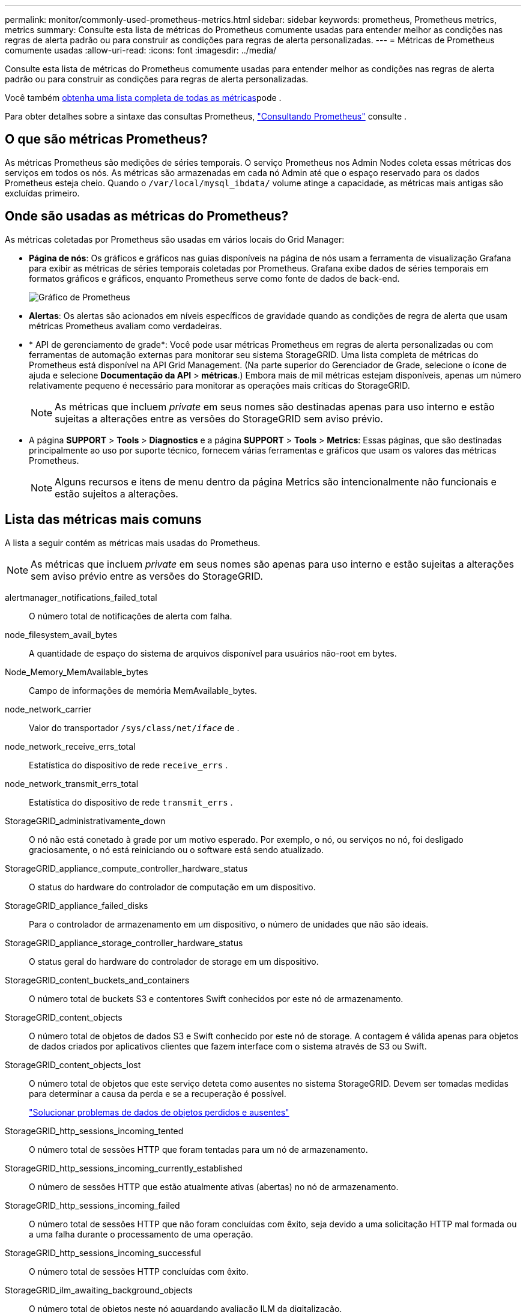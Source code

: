 ---
permalink: monitor/commonly-used-prometheus-metrics.html 
sidebar: sidebar 
keywords: prometheus, Prometheus metrics, metrics 
summary: Consulte esta lista de métricas do Prometheus comumente usadas para entender melhor as condições nas regras de alerta padrão ou para construir as condições para regras de alerta personalizadas. 
---
= Métricas de Prometheus comumente usadas
:allow-uri-read: 
:icons: font
:imagesdir: ../media/


[role="lead"]
Consulte esta lista de métricas do Prometheus comumente usadas para entender melhor as condições nas regras de alerta padrão ou para construir as condições para regras de alerta personalizadas.

Você também <<obtain-all-metrics,obtenha uma lista completa de todas as métricas>>pode .

Para obter detalhes sobre a sintaxe das consultas Prometheus, https://prometheus.io/docs/prometheus/latest/querying/basics/["Consultando Prometheus"^] consulte .



== O que são métricas Prometheus?

As métricas Prometheus são medições de séries temporais. O serviço Prometheus nos Admin Nodes coleta essas métricas dos serviços em todos os nós. As métricas são armazenadas em cada nó Admin até que o espaço reservado para os dados Prometheus esteja cheio. Quando o `/var/local/mysql_ibdata/` volume atinge a capacidade, as métricas mais antigas são excluídas primeiro.



== Onde são usadas as métricas do Prometheus?

As métricas coletadas por Prometheus são usadas em vários locais do Grid Manager:

* *Página de nós*: Os gráficos e gráficos nas guias disponíveis na página de nós usam a ferramenta de visualização Grafana para exibir as métricas de séries temporais coletadas por Prometheus. Grafana exibe dados de séries temporais em formatos gráficos e gráficos, enquanto Prometheus serve como fonte de dados de back-end.
+
image::../media/nodes_page_network_traffic_graph.png[Gráfico de Prometheus]

* *Alertas*: Os alertas são acionados em níveis específicos de gravidade quando as condições de regra de alerta que usam métricas Prometheus avaliam como verdadeiras.
* * API de gerenciamento de grade*: Você pode usar métricas Prometheus em regras de alerta personalizadas ou com ferramentas de automação externas para monitorar seu sistema StorageGRID. Uma lista completa de métricas do Prometheus está disponível na API Grid Management. (Na parte superior do Gerenciador de Grade, selecione o ícone de ajuda e selecione *Documentação da API* > *métricas*.) Embora mais de mil métricas estejam disponíveis, apenas um número relativamente pequeno é necessário para monitorar as operações mais críticas do StorageGRID.
+

NOTE: As métricas que incluem _private_ em seus nomes são destinadas apenas para uso interno e estão sujeitas a alterações entre as versões do StorageGRID sem aviso prévio.

* A página *SUPPORT* > *Tools* > *Diagnostics* e a página *SUPPORT* > *Tools* > *Metrics*: Essas páginas, que são destinadas principalmente ao uso por suporte técnico, fornecem várias ferramentas e gráficos que usam os valores das métricas Prometheus.
+

NOTE: Alguns recursos e itens de menu dentro da página Metrics são intencionalmente não funcionais e estão sujeitos a alterações.





== Lista das métricas mais comuns

A lista a seguir contém as métricas mais usadas do Prometheus.


NOTE: As métricas que incluem _private_ em seus nomes são apenas para uso interno e estão sujeitas a alterações sem aviso prévio entre as versões do StorageGRID.

alertmanager_notifications_failed_total:: O número total de notificações de alerta com falha.
node_filesystem_avail_bytes:: A quantidade de espaço do sistema de arquivos disponível para usuários não-root em bytes.
Node_Memory_MemAvailable_bytes:: Campo de informações de memória MemAvailable_bytes.
node_network_carrier:: Valor do transportador `/sys/class/net/_iface_` de .
node_network_receive_errs_total:: Estatística do dispositivo de rede `receive_errs` .
node_network_transmit_errs_total:: Estatística do dispositivo de rede `transmit_errs` .
StorageGRID_administrativamente_down:: O nó não está conetado à grade por um motivo esperado. Por exemplo, o nó, ou serviços no nó, foi desligado graciosamente, o nó está reiniciando ou o software está sendo atualizado.
StorageGRID_appliance_compute_controller_hardware_status:: O status do hardware do controlador de computação em um dispositivo.
StorageGRID_appliance_failed_disks:: Para o controlador de armazenamento em um dispositivo, o número de unidades que não são ideais.
StorageGRID_appliance_storage_controller_hardware_status:: O status geral do hardware do controlador de storage em um dispositivo.
StorageGRID_content_buckets_and_containers:: O número total de buckets S3 e contentores Swift conhecidos por este nó de armazenamento.
StorageGRID_content_objects:: O número total de objetos de dados S3 e Swift conhecido por este nó de storage. A contagem é válida apenas para objetos de dados criados por aplicativos clientes que fazem interface com o sistema através de S3 ou Swift.
StorageGRID_content_objects_lost:: O número total de objetos que este serviço deteta como ausentes no sistema StorageGRID. Devem ser tomadas medidas para determinar a causa da perda e se a recuperação é possível.
+
--
link:../troubleshoot/troubleshooting-lost-and-missing-object-data.html["Solucionar problemas de dados de objetos perdidos e ausentes"]

--
StorageGRID_http_sessions_incoming_tented:: O número total de sessões HTTP que foram tentadas para um nó de armazenamento.
StorageGRID_http_sessions_incoming_currently_established:: O número de sessões HTTP que estão atualmente ativas (abertas) no nó de armazenamento.
StorageGRID_http_sessions_incoming_failed:: O número total de sessões HTTP que não foram concluídas com êxito, seja devido a uma solicitação HTTP mal formada ou a uma falha durante o processamento de uma operação.
StorageGRID_http_sessions_incoming_successful:: O número total de sessões HTTP concluídas com êxito.
StorageGRID_ilm_awaiting_background_objects:: O número total de objetos neste nó aguardando avaliação ILM da digitalização.
StorageGRID_ilm_awaiting_client_evaluation_objects_per_second:: A taxa atual na qual os objetos são avaliados em relação à política ILM neste nó.
StorageGRID_ilm_awaiting_client_objects:: O número total de objetos neste nó aguardando avaliação ILM das operações do cliente (por exemplo, ingest).
StorageGRID_ilm_awaiting_total_objects:: O número total de objetos aguardando avaliação ILM.
StorageGRID_ilm_scan_objects_per_second:: A taxa na qual os objetos pertencentes a este nó são digitalizados e enfileirados para o ILM.
StorageGRID_ilm_scan_period_estimated_minutes:: O tempo estimado para concluir uma verificação completa do ILM neste nó.
+
--
*Nota:* Uma verificação completa não garante que o ILM tenha sido aplicado a todos os objetos pertencentes a este nó.

--
StorageGRID_load_balancer_endpoint_cert_expiry_time:: O tempo de expiração do certificado do ponto de extremidade do balanceador de carga em segundos desde a época.
StorageGRID_metadata_queries_average_latency_milésimos de segundo:: O tempo médio necessário para executar uma consulta contra o armazenamento de metadados através deste serviço.
StorageGRID_network_received_bytes:: A quantidade total de dados recebidos desde a instalação.
StorageGRID_network_transmitted_bytes:: A quantidade total de dados enviados desde a instalação.
StorageGRID_node_cpu_utilization_percentage:: A porcentagem de tempo de CPU disponível atualmente sendo usado por este serviço. Indica o quão ocupado o serviço está. A quantidade de tempo de CPU disponível depende do número de CPUs para o servidor.
StorageGRID_ntp_chosen_time_source_offset_milissegundos:: Deslocamento sistemático do tempo fornecido por uma fonte de tempo escolhida. O deslocamento é introduzido quando o atraso para alcançar uma fonte de tempo não é igual ao tempo necessário para que a fonte de tempo alcance o cliente NTP.
StorageGRID_ntp_locked:: O nó não está bloqueado para um servidor NTP (Network Time Protocol).
storagegrid_s3_data_transfers_bytes_ingested:: A quantidade total de dados ingerida de S3 clientes para este nó de armazenamento desde a última reposição do atributo.
storagegrid_s3_data_transfers_bytes_retrieved:: A quantidade total de dados recuperados por clientes S3 a partir deste nó de armazenamento desde que o atributo foi redefinido pela última vez.
storagegrid_s3_operations_failed:: O número total de operações S3 falhadas (códigos de status HTTP 4xx e 5xx), excluindo aquelas causadas por falha de autorização do S3.
storagegrid_s3_operations_successful:: O número total de operações S3 bem-sucedidas (código de status HTTP 2xx).
storagegrid_s3_operations_unauthorized:: O número total de operações S3 falhadas que resultam de uma falha de autorização.
StorageGRID_servercertificate_management_interface_cert_expiry_days:: O número de dias antes do certificado da Interface de Gerenciamento expirar.
StorageGRID_servercertificate_storage_api_endpoints_cert_expiry_days:: O número de dias antes do certificado da API de armazenamento de objetos expirar.
StorageGRID_service_cpu_seconds:: O período de tempo acumulado em que a CPU foi utilizada por este serviço desde a instalação.
StorageGRID_service_memory_usage_bytes:: A quantidade de memória (RAM) atualmente em uso por este serviço. Esse valor é idêntico ao exibido pelo utilitário superior do Linux como RES.
StorageGRID_service_network_received_bytes:: A quantidade total de dados recebidos por este serviço desde a instalação.
StorageGRID_service_network_transmitted_bytes:: A quantidade total de dados enviados por este serviço.
StorageGRID_service_restarts:: O número total de vezes que o serviço foi reiniciado.
StorageGRID_service_runtime_seconds:: O tempo total em que o serviço foi executado desde a instalação.
StorageGRID_service_uptime_seconds:: O tempo total em que o serviço foi executado desde que foi reiniciado pela última vez.
StorageGRID_storage_state_current:: O estado atual dos serviços de storage. Os valores de atributo são:
+
--
* 10: Offline
* 15: Manutenção
* 20 - somente leitura
* 30 - Online


--
StorageGRID_storage_status:: O status atual dos serviços de storage. Os valores de atributo são:
+
--
* 0: Sem erros
* 10: Em transição
* 20: Espaço livre insuficiente
* 30 volume(s) indisponível(s)
* 40 - erro


--
StorageGRID_storage_utilization_data_bytes:: Uma estimativa do tamanho total de dados de objetos replicados e codificados por apagamento no nó de storage.
StorageGRID_storage_utilization_metadata_allowed_bytes:: O espaço total no volume 0 de cada nó de storage permitido para metadados de objetos. Esse valor é sempre menor que o espaço real reservado para metadados em um nó, porque uma parte do espaço reservado é necessária para operações essenciais de banco de dados (como compactação e reparo) e futuras atualizações de hardware e software. O espaço permitido para metadados de objetos controla a capacidade geral do objeto.
StorageGRID_storage_utilization_metadata_bytes:: A quantidade de metadados de objetos no volume de armazenamento 0, em bytes.
StorageGRID_storage_utilization_total_space_bytes:: A quantidade total de espaço de armazenamento alocado a todos os armazenamentos de objetos.
StorageGRID_storage_utilization_usable_space_bytes:: A quantidade total de espaço de armazenamento de objetos restante. Calculado adicionando a quantidade de espaço disponível para todos os armazenamentos de objetos no nó de armazenamento.
StorageGRID_swift_data_transfers_bytes_ingerido:: A quantidade total de dados ingerida de clientes Swift para este nó de armazenamento desde que o atributo foi redefinido pela última vez.
StorageGRID_swift_data_transfers_bytes_recuperados:: A quantidade total de dados recuperados pelos clientes Swift deste nó de armazenamento desde que o atributo foi redefinido pela última vez.
StorageGRID_swift_operations_failed:: O número total de operações Swift falhadas (códigos de status HTTP 4xx e 5xx), excluindo as causadas por falha de autorização Swift.
StorageGRID_swift_operations_successful:: O número total de operações Swift bem-sucedidas (código de status HTTP 2xx).
StorageGRID_swift_operations_unauthorized:: O número total de operações Swift falhadas que são o resultado de uma falha de autorização (códigos de status HTTP 401, 403, 405).
StorageGRID_tenant_usage_data_bytes:: O tamanho lógico de todos os objetos para o locatário.
StorageGRID_tenant_use_object_count:: O número de objetos para o inquilino.
StorageGRID_tenant_usage_quota_bytes:: A quantidade máxima de espaço lógico disponível para os objetos do locatário. Se uma métrica de cota não for fornecida, uma quantidade ilimitada de espaço estará disponível.




== Obtenha uma lista de todas as métricas

[[get-all-metrics]]para obter a lista completa de métricas, use a API Grid Management.

. Na parte superior do Gerenciador de Grade, selecione o ícone de ajuda e selecione *Documentação da API*.
. Localize as operações *metrics*.
. Execute a `GET /grid/metric-names` operação.
. Faça o download dos resultados.

